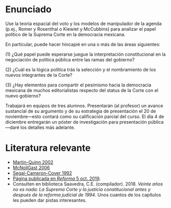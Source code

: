#+STARTUP: showall
#+OPTIONS: toc:nil
# # will change captions to Spanish, see https://lists.gnu.org/archive/html/emacs-orgmode/2010-03/msg00879.html
#+LANGUAGE: es 
#+begin_src yaml :exports results :results value html
  ---
  layout: single
  title: Trabajo de Elección Pública III, otoño 2019
  # subtitle: 
  author: Eric Magar
  date:   2019-10-21
  last_modified_at: 2019-10-21
  toc: false
  # teaser: /assets/img/pirinola.jpg
  #tags: 
  #  - elecciones
  #  - voto presidencial
  ---
#+end_src
#+results:

* Enunciado

Use la teoría espacial del voto y los modelos de manipulador de la agenda (p.ej., Romer y Rosenthal o Kiewiet y McCubbins) para analizar el papel político de la Suprema Corte en la democracia mexicana.

En particular, puede hacer hincapié en una o más de las áreas siguientes:

(1) ¿Qué papel puede esperarse juegue la interpretación constitucional en la negociación de política pública entre las ramas del gobierno?

(2) ¿Cuál es la lógica política trás la selección y el nombramiento de los nuevos integrantes de la Corte?

(3) ¿Hay elementos para compartir el pesimismo hacia la democracia mexicana de muchos editorialistas respecto del status de la Corte con el nuevo gobierno? 

Trabajará en equipos de tres alumnos. Presentarán (al profesor) un avance sustancial de su argumento y de su estrategia de presentación el 20 de noviembre---esto contará como su calificación parcial del curso. El día 4 de diciembre entregarán un póster de investigación para presentación pública---daré los detalles más adelante. 

* Literatura relevante

- [[https://github.com/emagar/ep3/blob/master/parcial/lecturas/martin+quinnDynSC2002pa.pdf][Martin-Quinn 2002]]
- [[https://github.com/emagar/ep3/blob/master/parcial/lecturas/mccubbins-noll-weingast-Conditions-judicial-independence2006jcli.pdf][McNollGast 2006]]
- [[https://github.com/emagar/ep3/blob/master/parcial/lecturas/segal-cameron-cover-Sup-Court-confirmations1992ajps.pdf][Segal-Cameron-Cover 1992]]
- [[https://github.com/emagar/ep3/blob/master/parcial/lecturas/reforma-Temen-corte-proclive-a-AMLO.pdf][Página publicada en /Reforma/ 5 oct. 2019]].
- Consulten en biblioteca Saavedra, C.E. (compilador). 2018. /Veinte años no es nada: La Suprema Corte y la justicia constitucional antes y después de la reforma judicial de 1994/. Unos cuantos de los capítulos les pueden dar pistas interesantes.

